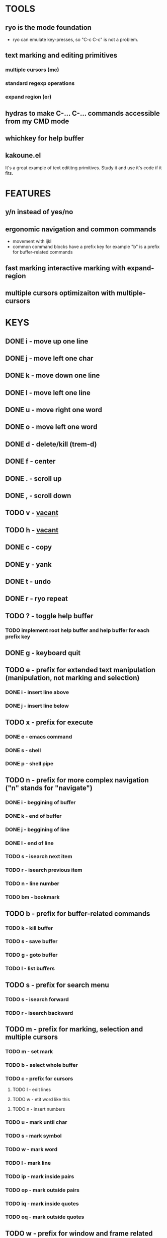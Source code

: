 
* TOOLS
  
** ryo is the mode foundation
   - ryo can emulate key-presses, so "C-c C-c" is not a problem.

** text marking and editing primitives
*** multiple cursors (mc) 
*** standard regexp operations 
*** expand region (er)
** hydras to make C-... C-... commands accessible from my CMD mode
** whichkey for help buffer
** kakoune.el 
   It's a great example of text edititng primitives. Study it and use it's code if it fits.

* FEATURES
** y/n instead of yes/no
** ergonomic navigation and common commands
   - movement with ijkl
   - common command blocks have a prefix key for example "b" is a prefix for buffer-related commands
** fast marking interactive marking with expand-region
** multiple cursors optimizaiton with multiple-cursors


* KEYS
** DONE i  - move up one line
** DONE j  - move left one char
** DONE k  - move down one line
** DONE l  - move left one line
** DONE u  - move right one word
** DONE o  - move left one word
** DONE d  -  delete/kill (trem-d)
** DONE f  - center
** DONE .  - scroll up
** DONE ,  - scroll down
** TODO v  - _vacant_
** TODO h  - _vacant_
** DONE c  - copy
** DONE y  - yank
** DONE t  - undo
** DONE r  - ryo repeat
** TODO ?  - toggle help buffer
*** TODO implement root help buffer and help buffer for each prefix key
** DONE g  - keyboard quit
** TODO e  - prefix for extended text manipulation (manipulation, not marking and selection)
*** DONE i  - insert line above
*** DONE j  - insert line below
** TODO x  - prefix for execute
*** DONE e  - emacs command
*** DONE s  - shell 
*** DONE p  - shell pipe
** TODO n  - prefix for more complex navigation ("n" stands for "navigate")
*** DONE i  - beggining of buffer
*** DONE k  - end of buffer
*** DONE j  - beggining of line
*** DONE l  - end of line
*** TODO s  - isearch next item
*** TODO r  - isearch previous item
*** TODO n  - line number
*** TODO bm - bookmark 
** TODO b  - prefix for buffer-related commands
*** TODO k  - kill buffer
*** TODO s  - save buffer
*** TODO g  - goto buffer
*** TODO l  - list buffers
** TODO s  - prefix for search menu
*** TODO s  - isearch forward
*** TODO r  - isearch backward
** TODO m  - prefix for marking, selection and multiple cursors
*** TODO m - set mark
*** TODO b  - select whole buffer
*** TODO c  - prefix for cursors
**** TODO l - edit lines
**** TODO w - etit word like this
**** TODO n - insert numbers
*** TODO u  - mark until char
*** TODO s  - mark symbol
*** TODO w  - mark word
*** TODO l  - mark line
*** TODO ip - mark inside pairs
*** TODO op - mark outside pairs
*** TODO iq - mark inside quotes
*** TODO oq - mark outside quotes
** TODO w  - prefix for window and frame related operations
*** TODO h - split horizontally
*** TODO v - split vertically 
*** TODO n - create new frame
*** TODO c - close window (not frame)
*** TODO o - other window
*** TODO u - previous window
** TODO z  - prefix for replacement
*** TODO s - replace selection
*** TODO c - replace char
** TODO 0..9 - numeric argument

* KEYS (draft)
** <menu> - enter or exit CMD mode
** space - mark region stupidly
** ijkl - MOVEMENT
** h - backward word
** : - forward word
** 0..9,- numeric arguments
   ("0" "M-0" :norepeat t)
   ("1" "M-1" :norepeat t)
   ("2" "M-2" :norepeat t)
   ("3" "M-3" :norepeat t)
   ("4" "M-4" :norepeat t)
   ("5" "M-5" :norepeat t)
   ("6" "M-6" :norepeat t)
   ("7" "M-7" :norepeat t)
   ("8" "M-8" :norepeat t)
   ("9" "M-9" :norepeat t)
   ("-" "M--" :norepeat t)
** o - delete
** u - backspace
** y - yank
** m - start marking 
*** w - mark word
***  - mark inside pairs
*** q - mark inside qoutes
** p - paragraph/sexp object
*** k - kill
*** s - splice 
** w - word object
** b - buffer object
*** s - save buffer
*** k - kill buffer
*** n - next buffer
*** g - goto buffer 
*** l - list buffers
** s - start search
** r - regexp
*** r - replace
** C-... - start entering C-... hydra
